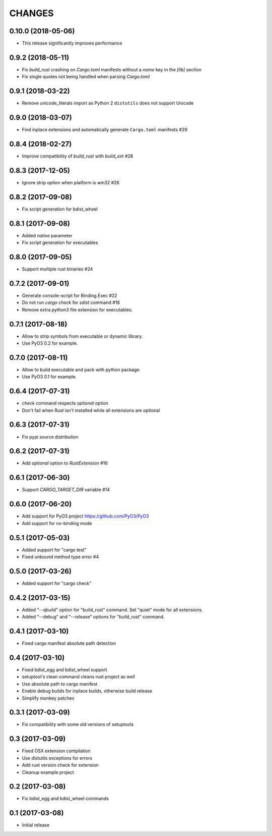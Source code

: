 CHANGES
^^^^^^^

0.10.0 (2018-05-06)
------------------

- This release significantly improves performance


0.9.2 (2018-05-11)
------------------

- Fix `build_rust` crashing on `Cargo.toml` manifests without a `name` key in the `[lib]` section
- Fix single quotes not being handled when parsing `Cargo.toml`


0.9.1 (2018-03-22)
------------------

- Remove unicode_literals import as Python 2 ``distutils`` does not support Unicode


0.9.0 (2018-03-07)
------------------

- Find inplace extensions and automatically generate ``Cargo.toml`` manifests #29


0.8.4 (2018-02-27)
------------------

- Improve compatibility of `build_rust` with `build_ext` #28


0.8.3 (2017-12-05)
------------------

- Ignore strip option when platform is win32 #26


0.8.2 (2017-09-08)
------------------

- Fix script generation for bdist_wheel


0.8.1 (2017-09-08)
------------------

- Added `native` parameter

- Fix script generation for executables


0.8.0 (2017-09-05)
------------------

- Support multiple rust binaries #24


0.7.2 (2017-09-01)
------------------

- Generate console-script for Binding.Exec #22

- Do not run `cargo check` for `sdist` command #18

- Remove extra python3 file extension for executables.


0.7.1 (2017-08-18)
------------------

- Allow to strip symbols from executable or dynamic library.

- Use PyO3 0.2 for example.


0.7.0 (2017-08-11)
------------------

- Allow to build executable and pack with python package.

- Use PyO3 0.1 for example.


0.6.4 (2017-07-31)
------------------

- `check` command respects `optional` option
- Don't fail when Rust isn't installed while all extensions are optional

0.6.3 (2017-07-31)
------------------

- Fix pypi source distribution

0.6.2 (2017-07-31)
------------------

- Add `optional` option to `RustExtension` #16

0.6.1 (2017-06-30)
------------------

- Support `CARGO_TARGET_DIR` variable #14


0.6.0 (2017-06-20)
------------------

- Add support for PyO3 project https://github.com/PyO3/PyO3

- Add support for no-binding mode


0.5.1 (2017-05-03)
------------------

- Added support for "cargo test"

- Fixed unbound method type error #4


0.5.0 (2017-03-26)
------------------

- Added support for "cargo check"


0.4.2 (2017-03-15)
------------------

- Added "--qbuild" option for "build_rust" command.
  Set "quiet" mode for all extensions.

- Added "--debug" and "--release" options for "build_rust" command.


0.4.1 (2017-03-10)
------------------

- Fixed cargo manifest absolute path detection


0.4 (2017-03-10)
----------------

- Fixed bdist_egg and bdist_wheel support

- setuptool's clean command cleans rust project as well

- Use absolute path to cargo manifest

- Enable debug builds for inplace builds, otherwise build release

- Simplify monkey patches


0.3.1 (2017-03-09)
------------------

- Fix compatibility with some old versions of setuptools


0.3 (2017-03-09)
----------------

- Fixed OSX extension compilation

- Use distutils exceptions for errors

- Add rust version check for extension

- Cleanup example project


0.2 (2017-03-08)
----------------

- Fix bdist_egg and bdist_wheel commands


0.1 (2017-03-08)
----------------

- Initial release

